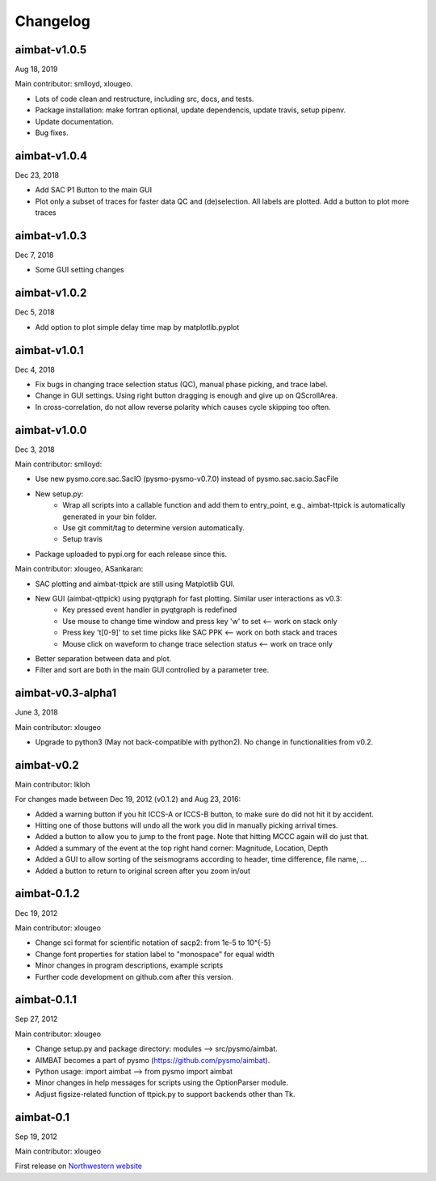 Changelog
=========


aimbat-v1.0.5
-------------
Aug 18, 2019

Main contributor: smlloyd, xlougeo.

* Lots of code clean and restructure, including src, docs, and tests. 
* Package installation: make fortran optional, update dependencis, update travis, setup pipenv.
* Update documentation.
* Bug fixes.


aimbat-v1.0.4
-------------
Dec 23, 2018

* Add SAC P1 Button to the main GUI
* Plot only a subset of traces for faster data QC and (de)selection. All labels are plotted. Add a button to plot more traces


aimbat-v1.0.3
-------------
Dec 7, 2018

* Some GUI setting changes


aimbat-v1.0.2
-------------
Dec 5, 2018

* Add option to plot simple delay time map by matplotlib.pyplot


aimbat-v1.0.1
-------------
Dec 4, 2018

* Fix bugs in changing trace selection status (QC), manual phase picking, and trace label.
* Change in GUI settings. Using right button dragging is enough and give up on QScrollArea.
* In cross-correlation, do not allow reverse polarity which causes cycle skipping too often.


aimbat-v1.0.0
-------------
Dec 3, 2018

Main contributor: smlloyd:

* Use new pysmo.core.sac.SacIO (pysmo-pysmo-v0.7.0) instead of pysmo.sac.sacio.SacFile
* New setup.py:
   * Wrap all scripts into a callable function and add them to entry_point, e.g., aimbat-ttpick is automatically generated in your bin folder.
   * Use git commit/tag to determine version automatically.
   * Setup travis
* Package uploaded to pypi.org for each release since this.

Main contributor: xlougeo, ASankaran:

* SAC plotting and aimbat-ttpick are still using Matplotlib GUI.
* New GUI (aimbat-qttpick) using pyqtgraph for fast plotting. Similar user interactions as v0.3:
   * Key pressed event handler in pyqtgraph is redefined 
   * Use mouse to change time window and press key 'w' to set <-- work on stack only
   * Press key 't[0-9]' to set time picks like SAC PPK        <-- work on both stack and traces
   * Mouse click on waveform to change trace selection status <-- work on trace only
* Better separation between data and plot.
* Filter and sort are both in the main GUI controlled by a parameter tree.


aimbat-v0.3-alpha1
------------------
June 3, 2018

Main contributor: xlougeo

* Upgrade to python3 (May not back-compatible with python2). No change in functionalities from v0.2.


aimbat-v0.2
-----------
Main contributor: lkloh
 
For changes made between Dec 19, 2012 (v0.1.2) and Aug 23, 2016:

* Added a warning button if you hit ICCS-A or ICCS-B button, to make sure do did not hit it by accident. 
* Hitting one of those buttons will undo all the work you did in manually picking arrival times.
* Added a button to allow you to jump to the front page. Note that hitting MCCC again will do just that. 
* Added a summary of the event at the top right hand corner: Magnitude, Location, Depth
* Added a GUI to allow sorting of the seismograms according to header, time difference, file name, ...
* Added a button to return to original screen after you zoom in/out


aimbat-0.1.2
------------
Dec 19, 2012

Main contributor: xlougeo

* Change sci format for scientific notation of sacp2: from 1e-5 to 10^{-5}
* Change font properties for station label to "monospace" for equal width
* Minor changes in program descriptions, example scripts 
* Further code development on github.com after this version.

aimbat-0.1.1
------------
Sep 27, 2012

Main contributor: xlougeo

* Change setup.py and package directory: modules --> src/pysmo/aimbat. 
* AIMBAT becomes a part of pysmo (https://github.com/pysmo/aimbat). 
* Python usage: import aimbat --> from pysmo import aimbat
* Minor changes in help messages for scripts using the OptionParser module.
* Adjust figsize-related function of ttpick.py to support backends other than Tk.


aimbat-0.1
----------
Sep 19, 2012

Main contributor: xlougeo

First release on `Northwestern website <https://www.earth.northwestern.edu/~xlou/aimbat.html>`_
